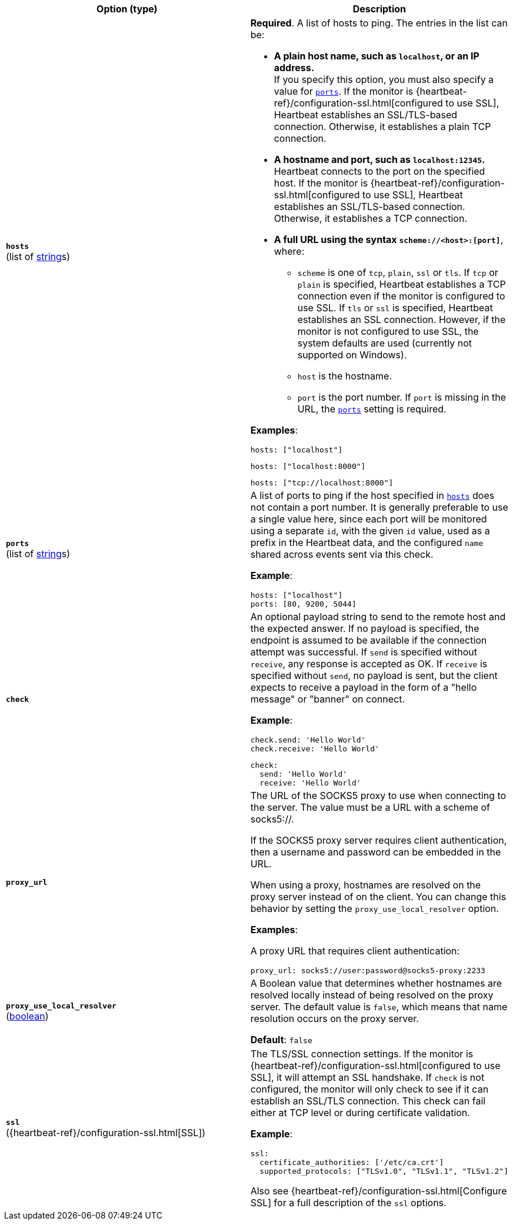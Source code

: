 :hardbreaks-option:

[%header]
|===
| Option (type) | Description

// hosts
| [[monitor-tcp-hosts]] *`hosts`*
(list of <<synthetics-lightweight-data-string,string>>s)
a| *Required*. A list of hosts to ping. The entries in the list can be:

* *A plain host name, such as `localhost`, or an IP address.*
  If you specify this option, you must also specify a value for <<monitor-tcp-ports,`ports`>>.  If the monitor is {heartbeat-ref}/configuration-ssl.html[configured to use SSL], Heartbeat establishes an SSL/TLS-based connection. Otherwise, it establishes a plain TCP connection.

* *A hostname and port, such as `localhost:12345`.*
  Heartbeat connects to the port on the specified host. If the monitor is {heartbeat-ref}/configuration-ssl.html[configured to use SSL], Heartbeat establishes an SSL/TLS-based connection. Otherwise, it establishes a TCP connection.

* *A full URL using the syntax `scheme://<host>:[port]`*, where:
** `scheme` is one of `tcp`, `plain`, `ssl` or `tls`. If `tcp` or `plain` is specified, Heartbeat establishes a TCP connection even if the monitor is configured to use SSL. If `tls` or `ssl` is specified, Heartbeat establishes an SSL connection. However, if the monitor is not configured to use SSL, the system defaults are used (currently not supported on Windows).
** `host` is the hostname.
** `port` is the port number. If `port` is missing in the URL, the <<monitor-tcp-ports,`ports`>> setting is required.

*Examples*:

[source,yaml]
----
hosts: ["localhost"]
----

[source,yaml]
----
hosts: ["localhost:8000"]
----

[source,yaml]
----
hosts: ["tcp://localhost:8000"]
----

////////////////
ports
////////////////
| [[monitor-tcp-ports]] *`ports`*
(list of <<synthetics-lightweight-data-string,string>>s)
a| A list of ports to ping if the host specified in <<monitor-tcp-hosts,`hosts`>> does not contain a port number. It is generally preferable to use a single value here, since each port will be monitored using a separate `id`, with the given `id` value, used as a prefix in the Heartbeat data, and the configured `name` shared across events sent via this check.

*Example*:

[source,yaml]
----
hosts: ["localhost"]
ports: [80, 9200, 5044]
----

////////////////
check
////////////////
| [[monitor-tcp-check]] *`check`*
a| An optional payload string to send to the remote host and the expected answer. If no payload is specified, the endpoint is assumed to be available if the connection attempt was successful. If `send` is specified without `receive`, any response is accepted as OK. If `receive` is specified without `send`, no payload is sent, but the client expects to receive a payload in the form of a "hello message" or "banner" on connect.

*Example*:

[source,yaml]
----
check.send: 'Hello World'
check.receive: 'Hello World'
----

[source,yaml]
----
check:
  send: 'Hello World'
  receive: 'Hello World'
----


////////////////
proxy_url
////////////////
| [[monitor-tcp-proxy_url]] *`proxy_url`*
a| The URL of the SOCKS5 proxy to use when connecting to the server. The value must be a URL with a scheme of socks5://.

If the SOCKS5 proxy server requires client authentication, then a username and password can be embedded in the URL.

When using a proxy, hostnames are resolved on the proxy server instead of on the client. You can change this behavior by setting the `proxy_use_local_resolver` option.

*Examples*:

A proxy URL that requires client authentication:

[source,yaml]
----
proxy_url: socks5://user:password@socks5-proxy:2233
----


////////////////
proxy_use_local_resolver
////////////////
| [[monitor-tcp-proxy_use_local_resolver]] *`proxy_use_local_resolver`*
(<<synthetics-lightweight-data-bool,boolean>>)
a| A Boolean value that determines whether hostnames are resolved locally instead of being resolved on the proxy server. The default value is `false`, which means that name resolution occurs on the proxy server.

*Default*: `false`

////////////////
ssl
////////////////
| [[monitor-tcp-ssl]] *`ssl`*
({heartbeat-ref}/configuration-ssl.html[SSL])
a| The TLS/SSL connection settings. If the monitor is {heartbeat-ref}/configuration-ssl.html[configured to use SSL], it will attempt an SSL handshake. If `check` is not configured, the monitor will only check to see if it can establish an SSL/TLS connection. This check can fail either at TCP level or during certificate validation.

*Example*:

[source,yaml]
----
ssl:
  certificate_authorities: ['/etc/ca.crt']
  supported_protocols: ["TLSv1.0", "TLSv1.1", "TLSv1.2"]
----

Also see {heartbeat-ref}/configuration-ssl.html[Configure SSL] for a full description of the `ssl` options.

|===

:!hardbreaks-option:
